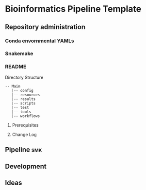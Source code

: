 * Bioinformatics Pipeline Template
** Repository administration
*** Conda envornmental YAMLs
*** Snakemake
*** README
Directory Structure
#+begin_example
-- Main
   |-- config
   |-- resources
   |-- results
   |-- scripts
   |-- test
   |-- tools
   |-- workflows
#+end_example

**** Prerequisites
**** Change Log
** Pipeline :smk:
** Development
** Ideas
